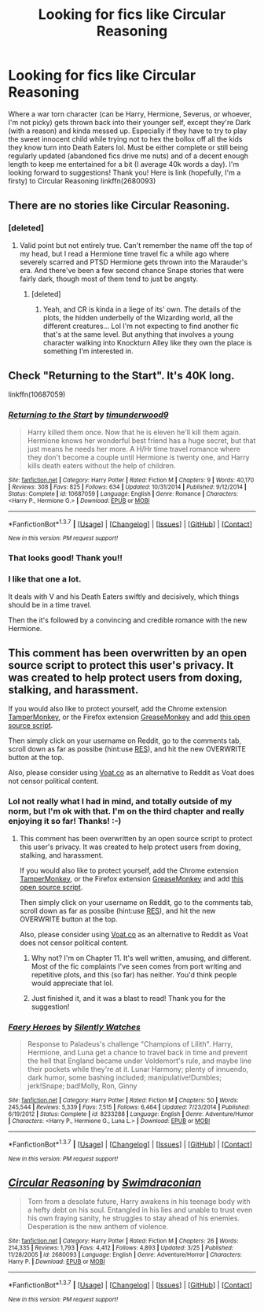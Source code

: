 #+TITLE: Looking for fics like Circular Reasoning

* Looking for fics like Circular Reasoning
:PROPERTIES:
:Author: jfinner1
:Score: 3
:DateUnix: 1464217568.0
:DateShort: 2016-May-26
:FlairText: Request
:END:
Where a war torn character (can be Harry, Hermione, Severus, or whoever, I'm not picky) gets thrown back into their younger self, except they're Dark (with a reason) and kinda messed up. Especially if they have to try to play the sweet innocent child while trying not to hex the bollox off all the kids they know turn into Death Eaters lol. Must be either complete or still being regularly updated (abandoned fics drive me nuts) and of a decent enough length to keep me entertained for a bit (I average 40k words a day). I'm looking forward to suggestions! Thank you! Here is link (hopefully, I'm a firsty) to Circular Reasoning linkffn(2680093)


** There are no stories like Circular Reasoning.
:PROPERTIES:
:Author: ScottPress
:Score: 12
:DateUnix: 1464230428.0
:DateShort: 2016-May-26
:END:

*** [deleted]
:PROPERTIES:
:Score: 1
:DateUnix: 1464230686.0
:DateShort: 2016-May-26
:END:

**** Valid point but not entirely true. Can't remember the name off the top of my head, but I read a Hermione time travel fic a while ago where severely scarred and PTSD Hermione gets thrown into the Marauder's era. And there've been a few second chance Snape stories that were fairly dark, though most of them tend to just be angsty.
:PROPERTIES:
:Author: jfinner1
:Score: 4
:DateUnix: 1464232659.0
:DateShort: 2016-May-26
:END:

***** [deleted]
:PROPERTIES:
:Score: 1
:DateUnix: 1464233447.0
:DateShort: 2016-May-26
:END:

****** Yeah, and CR is kinda in a liege of its' own. The details of the plots, the hidden underbelly of the Wizarding world, all the different creatures... Lol I'm not expecting to find another fic that's at the same level. But anything that involves a young character walking into Knockturn Alley like they own the place is something I'm interested in.
:PROPERTIES:
:Author: jfinner1
:Score: 2
:DateUnix: 1464234228.0
:DateShort: 2016-May-26
:END:


** Check "Returning to the Start". It's 40K long.

linkffn(10687059)
:PROPERTIES:
:Author: Starfox5
:Score: 2
:DateUnix: 1464243433.0
:DateShort: 2016-May-26
:END:

*** [[http://www.fanfiction.net/s/10687059/1/][*/Returning to the Start/*]] by [[https://www.fanfiction.net/u/1816893/timunderwood9][/timunderwood9/]]

#+begin_quote
  Harry killed them once. Now that he is eleven he'll kill them again. Hermione knows her wonderful best friend has a huge secret, but that just means he needs her more. A H/Hr time travel romance where they don't become a couple until Hermione is twenty one, and Harry kills death eaters without the help of children.
#+end_quote

^{/Site/: [[http://www.fanfiction.net/][fanfiction.net]] *|* /Category/: Harry Potter *|* /Rated/: Fiction M *|* /Chapters/: 9 *|* /Words/: 40,170 *|* /Reviews/: 308 *|* /Favs/: 825 *|* /Follows/: 634 *|* /Updated/: 10/31/2014 *|* /Published/: 9/12/2014 *|* /Status/: Complete *|* /id/: 10687059 *|* /Language/: English *|* /Genre/: Romance *|* /Characters/: <Harry P., Hermione G.> *|* /Download/: [[http://www.p0ody-files.com/ff_to_ebook/ffn-bot/index.php?id=10687059&source=ff&filetype=epub][EPUB]] or [[http://www.p0ody-files.com/ff_to_ebook/ffn-bot/index.php?id=10687059&source=ff&filetype=mobi][MOBI]]}

--------------

*FanfictionBot*^{1.3.7} *|* [[[https://github.com/tusing/reddit-ffn-bot/wiki/Usage][Usage]]] | [[[https://github.com/tusing/reddit-ffn-bot/wiki/Changelog][Changelog]]] | [[[https://github.com/tusing/reddit-ffn-bot/issues/][Issues]]] | [[[https://github.com/tusing/reddit-ffn-bot/][GitHub]]] | [[[https://www.reddit.com/message/compose?to=tusing][Contact]]]

^{/New in this version: PM request support!/}
:PROPERTIES:
:Author: FanfictionBot
:Score: 1
:DateUnix: 1464243498.0
:DateShort: 2016-May-26
:END:


*** That looks good! Thank you!!
:PROPERTIES:
:Author: jfinner1
:Score: 1
:DateUnix: 1464268832.0
:DateShort: 2016-May-26
:END:


*** I like that one a lot.

It deals with V and his Death Eaters swiftly and decisively, which things should be in a time travel.

Then the it's followed by a convincing and credible romance with the new Hermione.
:PROPERTIES:
:Author: InquisitorCOC
:Score: 1
:DateUnix: 1464277828.0
:DateShort: 2016-May-26
:END:


** This comment has been overwritten by an open source script to protect this user's privacy. It was created to help protect users from doxing, stalking, and harassment.

If you would also like to protect yourself, add the Chrome extension [[https://chrome.google.com/webstore/detail/tampermonkey/dhdgffkkebhmkfjojejmpbldmpobfkfo][TamperMonkey]], or the Firefox extension [[https://addons.mozilla.org/en-us/firefox/addon/greasemonkey/][GreaseMonkey]] and add [[https://greasyfork.org/en/scripts/10380-reddit-overwrite][this open source script]].

Then simply click on your username on Reddit, go to the comments tab, scroll down as far as possibe (hint:use [[http://www.redditenhancementsuite.com/][RES]]), and hit the new OVERWRITE button at the top.

Also, please consider using [[https://voat.co][Voat.co]] as an alternative to Reddit as Voat does not censor political content.
:PROPERTIES:
:Score: 2
:DateUnix: 1464227395.0
:DateShort: 2016-May-26
:END:

*** Lol not really what I had in mind, and totally outside of my norm, but I'm ok with that. I'm on the third chapter and really enjoying it so far! Thanks! :-)
:PROPERTIES:
:Author: jfinner1
:Score: 2
:DateUnix: 1464232731.0
:DateShort: 2016-May-26
:END:

**** This comment has been overwritten by an open source script to protect this user's privacy. It was created to help protect users from doxing, stalking, and harassment.

If you would also like to protect yourself, add the Chrome extension [[https://chrome.google.com/webstore/detail/tampermonkey/dhdgffkkebhmkfjojejmpbldmpobfkfo][TamperMonkey]], or the Firefox extension [[https://addons.mozilla.org/en-us/firefox/addon/greasemonkey/][GreaseMonkey]] and add [[https://greasyfork.org/en/scripts/10380-reddit-overwrite][this open source script]].

Then simply click on your username on Reddit, go to the comments tab, scroll down as far as possibe (hint:use [[http://www.redditenhancementsuite.com/][RES]]), and hit the new OVERWRITE button at the top.

Also, please consider using [[https://voat.co][Voat.co]] as an alternative to Reddit as Voat does not censor political content.
:PROPERTIES:
:Score: 2
:DateUnix: 1464234833.0
:DateShort: 2016-May-26
:END:

***** Why not? I'm on Chapter 11. It's well written, amusing, and different. Most of the fic complaints I've seen comes from port writing and repetitive plots, and this (so far) has neither. You'd think people would appreciate that lol.
:PROPERTIES:
:Author: jfinner1
:Score: 1
:DateUnix: 1464268783.0
:DateShort: 2016-May-26
:END:


***** Just finished it, and it was a blast to read! Thank you for the suggestion!
:PROPERTIES:
:Author: jfinner1
:Score: 1
:DateUnix: 1464382961.0
:DateShort: 2016-May-28
:END:


*** [[http://www.fanfiction.net/s/8233288/1/][*/Faery Heroes/*]] by [[https://www.fanfiction.net/u/4036441/Silently-Watches][/Silently Watches/]]

#+begin_quote
  Response to Paladeus's challenge "Champions of Lilith". Harry, Hermione, and Luna get a chance to travel back in time and prevent the hell that England became under Voldemort's rule, and maybe line their pockets while they're at it. Lunar Harmony; plenty of innuendo, dark humor, some bashing included; manipulative!Dumbles; jerk!Snape; bad!Molly, Ron, Ginny
#+end_quote

^{/Site/: [[http://www.fanfiction.net/][fanfiction.net]] *|* /Category/: Harry Potter *|* /Rated/: Fiction M *|* /Chapters/: 50 *|* /Words/: 245,544 *|* /Reviews/: 5,339 *|* /Favs/: 7,515 *|* /Follows/: 6,464 *|* /Updated/: 7/23/2014 *|* /Published/: 6/19/2012 *|* /Status/: Complete *|* /id/: 8233288 *|* /Language/: English *|* /Genre/: Adventure/Humor *|* /Characters/: <Harry P., Hermione G., Luna L.> *|* /Download/: [[http://www.p0ody-files.com/ff_to_ebook/ffn-bot/index.php?id=8233288&source=ff&filetype=epub][EPUB]] or [[http://www.p0ody-files.com/ff_to_ebook/ffn-bot/index.php?id=8233288&source=ff&filetype=mobi][MOBI]]}

--------------

*FanfictionBot*^{1.3.7} *|* [[[https://github.com/tusing/reddit-ffn-bot/wiki/Usage][Usage]]] | [[[https://github.com/tusing/reddit-ffn-bot/wiki/Changelog][Changelog]]] | [[[https://github.com/tusing/reddit-ffn-bot/issues/][Issues]]] | [[[https://github.com/tusing/reddit-ffn-bot/][GitHub]]] | [[[https://www.reddit.com/message/compose?to=tusing][Contact]]]

^{/New in this version: PM request support!/}
:PROPERTIES:
:Author: FanfictionBot
:Score: 1
:DateUnix: 1464227434.0
:DateShort: 2016-May-26
:END:


** [[http://www.fanfiction.net/s/2680093/1/][*/Circular Reasoning/*]] by [[https://www.fanfiction.net/u/513750/Swimdraconian][/Swimdraconian/]]

#+begin_quote
  Torn from a desolate future, Harry awakens in his teenage body with a hefty debt on his soul. Entangled in his lies and unable to trust even his own fraying sanity, he struggles to stay ahead of his enemies. Desperation is the new anthem of violence.
#+end_quote

^{/Site/: [[http://www.fanfiction.net/][fanfiction.net]] *|* /Category/: Harry Potter *|* /Rated/: Fiction M *|* /Chapters/: 26 *|* /Words/: 214,335 *|* /Reviews/: 1,793 *|* /Favs/: 4,412 *|* /Follows/: 4,893 *|* /Updated/: 3/25 *|* /Published/: 11/28/2005 *|* /id/: 2680093 *|* /Language/: English *|* /Genre/: Adventure/Horror *|* /Characters/: Harry P. *|* /Download/: [[http://www.p0ody-files.com/ff_to_ebook/ffn-bot/index.php?id=2680093&source=ff&filetype=epub][EPUB]] or [[http://www.p0ody-files.com/ff_to_ebook/ffn-bot/index.php?id=2680093&source=ff&filetype=mobi][MOBI]]}

--------------

*FanfictionBot*^{1.3.7} *|* [[[https://github.com/tusing/reddit-ffn-bot/wiki/Usage][Usage]]] | [[[https://github.com/tusing/reddit-ffn-bot/wiki/Changelog][Changelog]]] | [[[https://github.com/tusing/reddit-ffn-bot/issues/][Issues]]] | [[[https://github.com/tusing/reddit-ffn-bot/][GitHub]]] | [[[https://www.reddit.com/message/compose?to=tusing][Contact]]]

^{/New in this version: PM request support!/}
:PROPERTIES:
:Author: FanfictionBot
:Score: 1
:DateUnix: 1464217627.0
:DateShort: 2016-May-26
:END:
